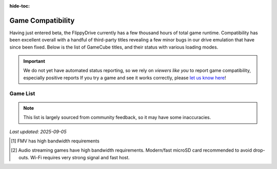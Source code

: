 :hide-toc:

.. raw:: html

    <script>document.body.classList.add('full-width-page');</script>


Game Compatibility
******************

Having just entered beta, the FlippyDrive currently has a few thousand hours of total game runtime.  Compatibility has been excellent overall with a handful of third-party titles revealing a few minor bugs in our drive emulation that have since been fixed.  Below is the list of GameCube titles, and their status with various loading modes.

.. important::
    We do not yet have automated status reporting, so we rely on `viewers like you` to report game compatibility, especially positive reports
    If you try a game and see it works correctly, please `let us know here <https://forms.gle/Qdr2Fx8JbchLmhBKA>`_!
    
Game List
=========

.. note:: 
    This list is largely sourced from community feedback, so it may have some inaccuracies.

*Last updated: 2025-09-05*

.. csv-table::
   :file: compatibility_data.tsv
   :header-rows: 1
   :delim: tab
   :class: datatable
   :encoding: UTF-8

.. [1] FMV has high bandwidth requirements
.. [2] Audio streaming games have high bandwidth requirements. Modern/fast microSD card recommended to avoid drop-outs. Wi-Fi requires very strong signal and fast host.


.. |br| raw:: html

     <br>
